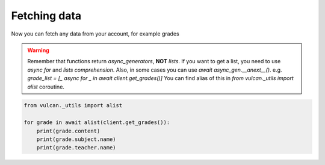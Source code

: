 Fetching data
^^^^^^^^^^^^^

Now you can fetch any data from your account, for example grades

.. warning::
    Remember that functions return *async_generators*, **NOT** *lists*.
    If you want to get a list, you need to use `async for` and *lists comprehension*.
    Also, in some cases you can use `await async_gen.__anext__()`.
    e.g. *grade_list = [_ async for _ in await client.get_grades()]*
    You can find alias of this in `from vulcan._utils import alist` coroutine.

.. code:: python

    from vulcan._utils import alist

    for grade in await alist(client.get_grades()):
        print(grade.content)
        print(grade.subject.name)
        print(grade.teacher.name)
